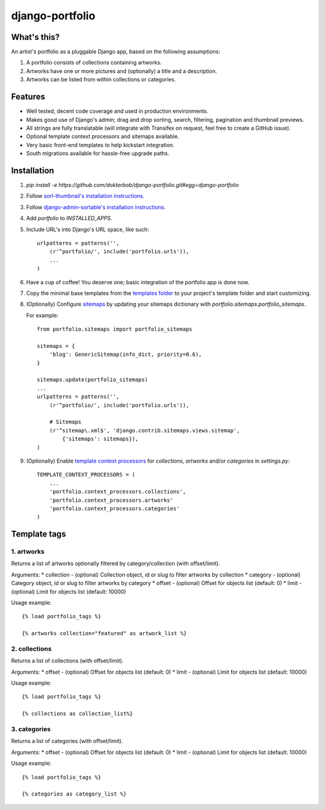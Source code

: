 django-portfolio
================

.. image:: https://secure.travis-ci.org/dokterbob/django-portfolio.png
    :target: http://travis-ci.org/dokterbob/django-portfolio


What's this?
------------
An artist's portfolio as a pluggable Django app, based on the following
assumptions:

1. A portfolio consists of collections containing artworks.
2. Artworks have one or more pictures and (optionally) a title and a description.
3. Artworks can be listed from within collections or categories.

Features
--------
* Well tested, decent code coverage and used in production environments.
* Makes good use of Django's admin; drag and drop sorting, search, filtering, 
  pagination and thumbnail previews.
* All strings are fully translatable (will integrate with Transifex 
  on request, feel free to create a GitHub issue).
* Optional template context processors and sitemaps available.
* Very basic front-end templates to help kickstart integration.
* South migrations available for hassle-free upgrade paths.

Installation
------------
1. `pip install -e https://github.com/dokterbob/django-portfolio.git#egg=django-portfolio`
2. Follow `sorl-thumbnail's installation instructions <http://sorl-thumbnail.readthedocs.org/en/latest/installation.html#setup>`_.
3. Follow `django-admin-sortable's installation instructions <http://pypi.python.org/pypi/django-admin-sortable/>`_.
4. Add `portfolio` to `INSTALLED_APPS`.
5. Include URL's into Django's URL space, like such::

        urlpatterns = patterns('',
            (r'^portfolio/', include('portfolio.urls')),
            ...
        )

6. Have a cup of coffee! You deserve one; basic integration of the portfolio app is done now.

7. Copy the minimal base templates from the `templates folder <https://github.com/dokterbob/django-portfolio/tree/master/portfolio/templates>`_ to your project's template
   folder and start customizing.

8. (Optionally) Configure `sitemaps <https://docs.djangoproject.com/en/dev/ref/contrib/sitemaps/>`_ by updating
   your sitemaps dictionary with `portfolio.sitemaps.portfolio_sitemaps`.

   For example::

        from portfolio.sitemaps import portfolio_sitemaps

        sitemaps = {
            'blog': GenericSitemap(info_dict, priority=0.6),
        }

        sitemaps.update(portfolio_sitemaps)
        ...
        urlpatterns = patterns('',
            (r'^portfolio/', include('portfolio.urls')),

            # Sitemaps
            (r'^sitemap\.xml$', 'django.contrib.sitemaps.views.sitemap',
                {'sitemaps': sitemaps}),
        )

9. (Optionally) Enable `template context processors <https://docs.djangoproject.com/en/dev/ref/settings/#template-context-processors>`_
   for `collections`, `artworks` and/or `categories`  in `settings.py`::

        TEMPLATE_CONTEXT_PROCESSORS = (
            ...
            'portfolio.context_processors.collections',
            'portfolio.context_processors.artworks'
            'portfolio.context_processors.categories'
        )



Template tags
--------

1. artworks
^^^^^^^^^^^

Returns a list of artworks optionally filtered by category/collection (with offset/limit).

Arguments:
* collection - (optional) Collection object, id or slug to filter artworks by collection
* category - (optional) Category object, id or slug to filter artworks by category
* offset - (optional) Offset for objects list (default: 0)
* limit - (optional) Limit for objects list (default: 10000)

Usage example::

    {% load portfolio_tags %}

    {% artworks collection="featured" as artwork_list %}

2. collections
^^^^^^^^^^^^^^

Returns a list of collections (with offset/limit).

Arguments:
* offset - (optional) Offset for objects list (default: 0)
* limit - (optional) Limit for objects list (default: 10000)

Usage example::

    {% load portfolio_tags %}

    {% collections as collection_list%}

3. categories
^^^^^^^^^^^^^

Returns a list of categories (with offset/limit).

Arguments:
* offset - (optional) Offset for objects list (default: 0)
* limit - (optional) Limit for objects list (default: 10000)

Usage example::

    {% load portfolio_tags %}

    {% categories as category_list %}
